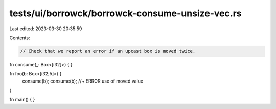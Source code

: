 tests/ui/borrowck/borrowck-consume-unsize-vec.rs
================================================

Last edited: 2023-03-30 20:35:59

Contents:

.. code-block:: rs

    // Check that we report an error if an upcast box is moved twice.

fn consume(_: Box<[i32]>) {
}

fn foo(b: Box<[i32;5]>) {
    consume(b);
    consume(b); //~ ERROR use of moved value
}

fn main() {
}


